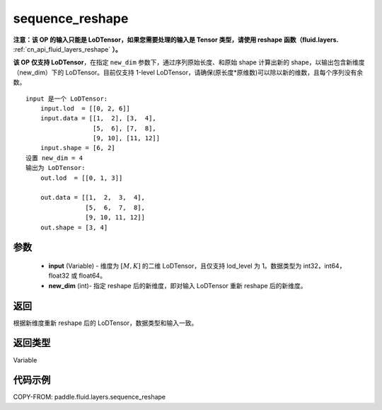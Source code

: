 .. _cn_api_fluid_layers_sequence_reshape:

sequence_reshape
-------------------------------


.. py:function:: paddle.fluid.layers.sequence_reshape(input, new_dim)




**注意：该 OP 的输入只能是 LoDTensor，如果您需要处理的输入是 Tensor 类型，请使用 reshape 函数（fluid.layers.** :ref:`cn_api_fluid_layers_reshape` **）。**

**该 OP 仅支持 LoDTensor**，在指定 ``new_dim`` 参数下，通过序列原始长度、和原始 shape 计算出新的 shape，以输出包含新维度（new_dim）下的 LoDTensor。目前仅支持 1-level LoDTensor，请确保(原长度*原维数)可以除以新的维数，且每个序列没有余数。

::

    input 是一个 LoDTensor:
        input.lod  = [[0, 2, 6]]
        input.data = [[1,  2], [3,  4],
                      [5,  6], [7,  8],
                      [9, 10], [11, 12]]
        input.shape = [6, 2]
    设置 new_dim = 4
    输出为 LoDTensor:
        out.lod  = [[0, 1, 3]]

        out.data = [[1,  2,  3,  4],
                    [5,  6,  7,  8],
                    [9, 10, 11, 12]]
        out.shape = [3, 4]



参数
::::::::::::

    - **input** (Variable) - 维度为 :math:`[M, K]` 的二维 LoDTensor，且仅支持 lod_level 为 1。数据类型为 int32，int64，float32 或 float64。
    - **new_dim** (int)- 指定 reshape 后的新维度，即对输入 LoDTensor 重新 reshape 后的新维度。

返回
::::::::::::
根据新维度重新 reshape 后的 LoDTensor，数据类型和输入一致。

返回类型
::::::::::::
Variable

代码示例
::::::::::::

COPY-FROM: paddle.fluid.layers.sequence_reshape
